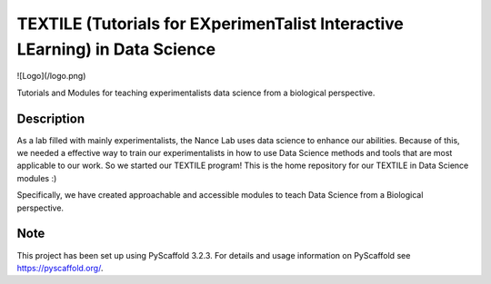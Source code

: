 =======
TEXTILE (Tutorials for EXperimenTalist Interactive LEarning) in Data Science
=======

![Logo](/logo.png)

Tutorials and Modules for teaching experimentalists data science from a
biological perspective.



Description
===========

As a lab filled with mainly experimentalists, the Nance Lab uses data science
to enhance our abilities. Because of this, we needed a effective way to train
our experimentalists in how to use Data Science methods and tools that are most
applicable to our work. So we started our TEXTILE program! This is the home
repository for our TEXTILE in Data Science modules :)

Specifically, we have created approachable and accessible modules to teach Data
Science from a Biological perspective.


Note
====

This project has been set up using PyScaffold 3.2.3. For details and usage
information on PyScaffold see https://pyscaffold.org/.
